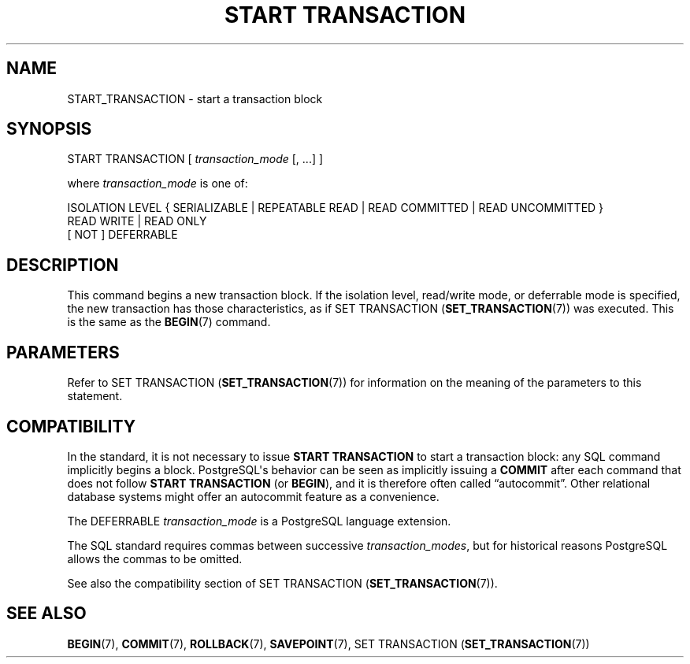 '\" t
.\"     Title: START TRANSACTION
.\"    Author: The PostgreSQL Global Development Group
.\" Generator: DocBook XSL Stylesheets v1.79.1 <http://docbook.sf.net/>
.\"      Date: 2021
.\"    Manual: PostgreSQL 12.8 Documentation
.\"    Source: PostgreSQL 12.8
.\"  Language: English
.\"
.TH "START TRANSACTION" "7" "2021" "PostgreSQL 12.8" "PostgreSQL 12.8 Documentation"
.\" -----------------------------------------------------------------
.\" * Define some portability stuff
.\" -----------------------------------------------------------------
.\" ~~~~~~~~~~~~~~~~~~~~~~~~~~~~~~~~~~~~~~~~~~~~~~~~~~~~~~~~~~~~~~~~~
.\" http://bugs.debian.org/507673
.\" http://lists.gnu.org/archive/html/groff/2009-02/msg00013.html
.\" ~~~~~~~~~~~~~~~~~~~~~~~~~~~~~~~~~~~~~~~~~~~~~~~~~~~~~~~~~~~~~~~~~
.ie \n(.g .ds Aq \(aq
.el       .ds Aq '
.\" -----------------------------------------------------------------
.\" * set default formatting
.\" -----------------------------------------------------------------
.\" disable hyphenation
.nh
.\" disable justification (adjust text to left margin only)
.ad l
.\" -----------------------------------------------------------------
.\" * MAIN CONTENT STARTS HERE *
.\" -----------------------------------------------------------------
.SH "NAME"
START_TRANSACTION \- start a transaction block
.SH "SYNOPSIS"
.sp
.nf
START TRANSACTION [ \fItransaction_mode\fR [, \&.\&.\&.] ]

where \fItransaction_mode\fR is one of:

    ISOLATION LEVEL { SERIALIZABLE | REPEATABLE READ | READ COMMITTED | READ UNCOMMITTED }
    READ WRITE | READ ONLY
    [ NOT ] DEFERRABLE
.fi
.SH "DESCRIPTION"
.PP
This command begins a new transaction block\&. If the isolation level, read/write mode, or deferrable mode is specified, the new transaction has those characteristics, as if
SET TRANSACTION (\fBSET_TRANSACTION\fR(7))
was executed\&. This is the same as the
\fBBEGIN\fR(7)
command\&.
.SH "PARAMETERS"
.PP
Refer to
SET TRANSACTION (\fBSET_TRANSACTION\fR(7))
for information on the meaning of the parameters to this statement\&.
.SH "COMPATIBILITY"
.PP
In the standard, it is not necessary to issue
\fBSTART TRANSACTION\fR
to start a transaction block: any SQL command implicitly begins a block\&.
PostgreSQL\*(Aqs behavior can be seen as implicitly issuing a
\fBCOMMIT\fR
after each command that does not follow
\fBSTART TRANSACTION\fR
(or
\fBBEGIN\fR), and it is therefore often called
\(lqautocommit\(rq\&. Other relational database systems might offer an autocommit feature as a convenience\&.
.PP
The
DEFERRABLE
\fItransaction_mode\fR
is a
PostgreSQL
language extension\&.
.PP
The SQL standard requires commas between successive
\fItransaction_modes\fR, but for historical reasons
PostgreSQL
allows the commas to be omitted\&.
.PP
See also the compatibility section of
SET TRANSACTION (\fBSET_TRANSACTION\fR(7))\&.
.SH "SEE ALSO"
\fBBEGIN\fR(7), \fBCOMMIT\fR(7), \fBROLLBACK\fR(7), \fBSAVEPOINT\fR(7), SET TRANSACTION (\fBSET_TRANSACTION\fR(7))
